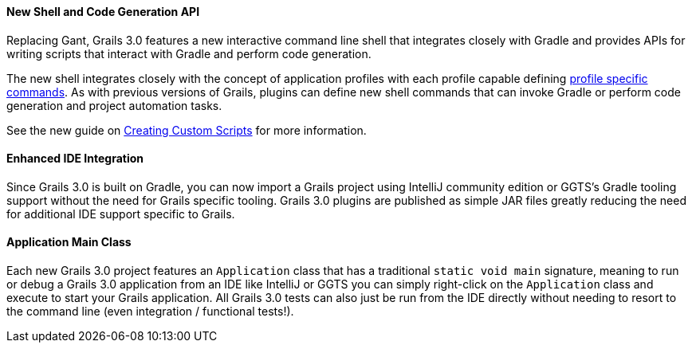 
==== New Shell and Code Generation API


Replacing Gant, Grails 3.0 features a new interactive command line shell that integrates closely with Gradle and provides APIs for writing scripts that interact with Gradle and perform code generation.

The new shell integrates closely with the concept of application profiles with each profile capable defining https://github.com/grails-profiles/web/tree/master/commands[profile specific commands]. As with previous versions of Grails, plugins can define new shell commands that can invoke Gradle or perform code generation and project automation tasks.

See the new guide on link:commandLine.html#creatingCustomScripts[Creating Custom Scripts] for more information.


==== Enhanced IDE Integration


Since Grails 3.0 is built on Gradle, you can now import a Grails project using IntelliJ community edition or GGTS's Gradle tooling support without the need for Grails specific tooling. Grails 3.0 plugins are published as simple JAR files greatly reducing the need for additional IDE support specific to Grails.


==== Application Main Class


Each new Grails 3.0 project features an `Application` class that has a traditional `static void main` signature, meaning to run or debug a Grails 3.0 application from an IDE like IntelliJ or GGTS you can simply right-click on the `Application` class and execute to start your Grails application. All Grails 3.0 tests can also just be run from the IDE directly without needing to resort to the command line (even integration / functional tests!).
